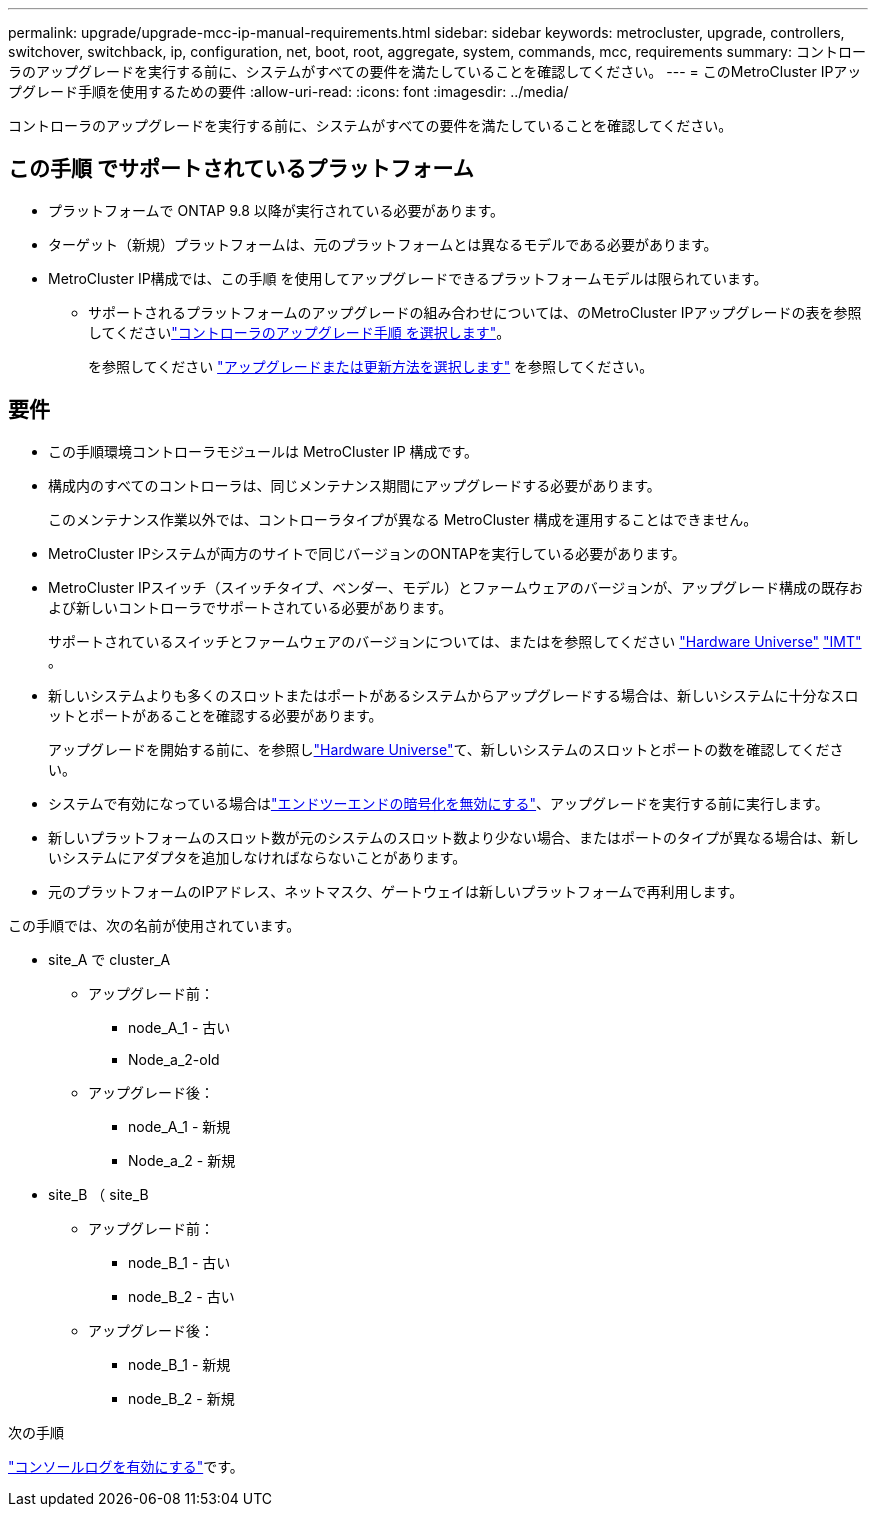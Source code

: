 ---
permalink: upgrade/upgrade-mcc-ip-manual-requirements.html 
sidebar: sidebar 
keywords: metrocluster, upgrade, controllers, switchover, switchback, ip, configuration, net, boot, root, aggregate, system, commands, mcc, requirements 
summary: コントローラのアップグレードを実行する前に、システムがすべての要件を満たしていることを確認してください。 
---
= このMetroCluster IPアップグレード手順を使用するための要件
:allow-uri-read: 
:icons: font
:imagesdir: ../media/


[role="lead"]
コントローラのアップグレードを実行する前に、システムがすべての要件を満たしていることを確認してください。



== この手順 でサポートされているプラットフォーム

* プラットフォームで ONTAP 9.8 以降が実行されている必要があります。
* ターゲット（新規）プラットフォームは、元のプラットフォームとは異なるモデルである必要があります。
* MetroCluster IP構成では、この手順 を使用してアップグレードできるプラットフォームモデルは限られています。
+
** サポートされるプラットフォームのアップグレードの組み合わせについては、のMetroCluster IPアップグレードの表を参照してくださいlink:concept_choosing_controller_upgrade_mcc.html["コントローラのアップグレード手順 を選択します"]。
+
を参照してください https://docs.netapp.com/us-en/ontap-metrocluster/upgrade/concept_choosing_controller_upgrade_mcc.html#choosing-a-procedure-that-uses-the-switchover-and-switchback-process["アップグレードまたは更新方法を選択します"] を参照してください。







== 要件

* この手順環境コントローラモジュールは MetroCluster IP 構成です。
* 構成内のすべてのコントローラは、同じメンテナンス期間にアップグレードする必要があります。
+
このメンテナンス作業以外では、コントローラタイプが異なる MetroCluster 構成を運用することはできません。

* MetroCluster IPシステムが両方のサイトで同じバージョンのONTAPを実行している必要があります。
* MetroCluster IPスイッチ（スイッチタイプ、ベンダー、モデル）とファームウェアのバージョンが、アップグレード構成の既存および新しいコントローラでサポートされている必要があります。
+
サポートされているスイッチとファームウェアのバージョンについては、またはを参照してください link:https://hwu.netapp.com["Hardware Universe"^] link:https://imt.netapp.com/matrix/["IMT"^] 。

* 新しいシステムよりも多くのスロットまたはポートがあるシステムからアップグレードする場合は、新しいシステムに十分なスロットとポートがあることを確認する必要があります。
+
アップグレードを開始する前に、を参照しlink:https://hwu.netapp.com["Hardware Universe"^]て、新しいシステムのスロットとポートの数を確認してください。

* システムで有効になっている場合はlink:../maintain/task-configure-encryption.html#disable-end-to-end-encryption["エンドツーエンドの暗号化を無効にする"]、アップグレードを実行する前に実行します。
* 新しいプラットフォームのスロット数が元のシステムのスロット数より少ない場合、またはポートのタイプが異なる場合は、新しいシステムにアダプタを追加しなければならないことがあります。
* 元のプラットフォームのIPアドレス、ネットマスク、ゲートウェイは新しいプラットフォームで再利用します。


この手順では、次の名前が使用されています。

* site_A で cluster_A
+
** アップグレード前：
+
*** node_A_1 - 古い
*** Node_a_2-old


** アップグレード後：
+
*** node_A_1 - 新規
*** Node_a_2 - 新規




* site_B （ site_B
+
** アップグレード前：
+
*** node_B_1 - 古い
*** node_B_2 - 古い


** アップグレード後：
+
*** node_B_1 - 新規
*** node_B_2 - 新規






.次の手順
link:upgrade-mcc-ip-manual-console-logging.html["コンソールログを有効にする"]です。
